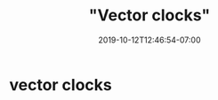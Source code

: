 # -*- mode: org -*-
#+HUGO_BASE_DIR: ../..
#+HUGO_SECTION: posts
#+HUGO_WEIGHT: 2000
#+HUGO_AUTO_SET_LASTMOD: t
#+TITLE: "Vector clocks"
#+DATE: 2019-10-12T12:46:54-07:00
#+HUGO_TAGS: scalable vector-clocks concurrent-writes 
#+HUGO_CATEGORIES: scalable
#+HUGO_MENU: :menu "main" :weight 2000
#+HUGO_CUSTOM_FRONTMATTER: :foo bar :baz zoo :alpha 1 :beta "two words" :gamma 10 :mathjax true
#+HUGO_DRAFT: false

# -*- mode: org -*-
#+STARTUP: indent hidestars showall
* vector clocks
